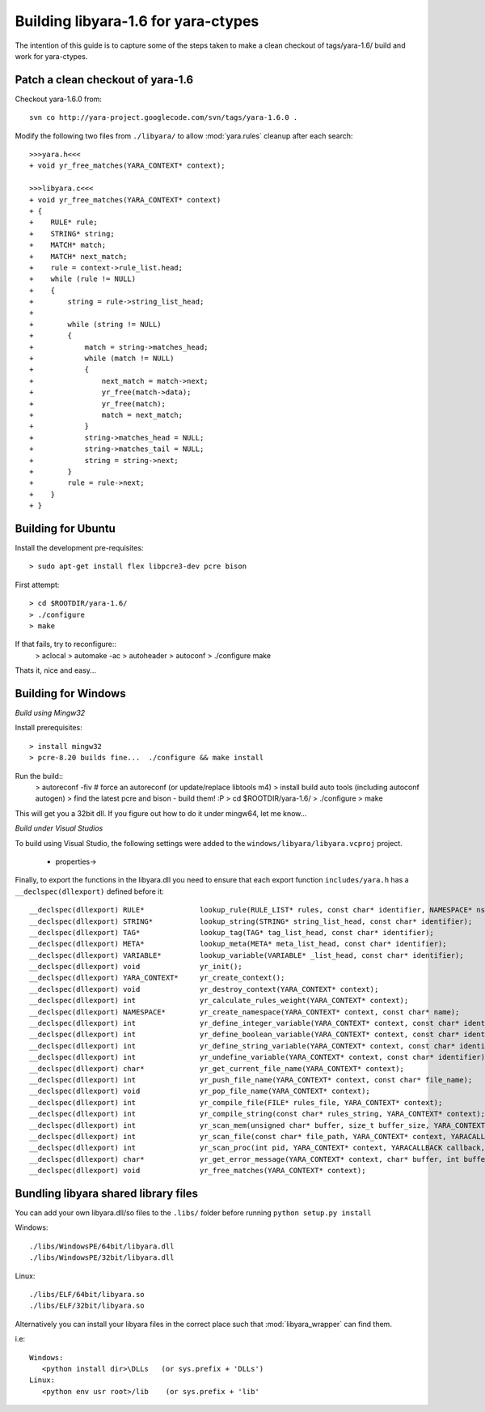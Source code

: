 Building libyara-1.6 for yara-ctypes
====================================

The intention of this guide is to capture some of the steps taken to make a 
clean checkout of tags/yara-1.6/ build and work for yara-ctypes.


Patch a clean checkout of yara-1.6
----------------------------------

Checkout yara-1.6.0 from::

    svn co http://yara-project.googlecode.com/svn/tags/yara-1.6.0 .


Modify the following two files from ``./libyara/`` to allow :mod:`yara.rules`
cleanup after each search::

    >>>yara.h<<<
    + void yr_free_matches(YARA_CONTEXT* context);

    >>>libyara.c<<<       
    + void yr_free_matches(YARA_CONTEXT* context)
    + {
    +    RULE* rule;
    +    STRING* string;
    +    MATCH* match;
    +    MATCH* next_match;
    +    rule = context->rule_list.head;
    +    while (rule != NULL)
    +    {        
    +        string = rule->string_list_head;
    +        
    +        while (string != NULL)
    +        {
    +            match = string->matches_head;
    +            while (match != NULL)
    +            {
    +                next_match = match->next;
    +                yr_free(match->data);
    +                yr_free(match);
    +                match = next_match;
    +            }
    +            string->matches_head = NULL;
    +            string->matches_tail = NULL;
    +            string = string->next;
    +        }
    +        rule = rule->next;
    +    }
    + }


Building for Ubuntu
-------------------

Install the development pre-requisites:: 

    > sudo apt-get install flex libpcre3-dev pcre bison

First attempt::

    > cd $ROOTDIR/yara-1.6/
    > ./configure
    > make

If that fails, try to reconfigure::
    > aclocal
    > automake -ac
    > autoheader
    > autoconf
    > ./configure 
    make 


Thats it, nice and easy... 


Building for Windows
--------------------

*Build using Mingw32*

Install prerequisites::

    > install mingw32 
    > pcre-8.20 builds fine...  ./configure && make install


Run the build::
    > autoreconf -fiv # force an autoreconf (or update/replace libtools m4) 
    > install build auto tools (including autoconf autogen)
    > find the latest pcre and bison - build them! :P
    > cd $ROOTDIR/yara-1.6/
    > ./configure
    > make  

This will get you a 32bit dll.  If you figure out how to do it under mingw64,
let me know... 


*Build under Visual Studios*

To build using Visual Studio, the following settings were added to the
``windows/libyara/libyara.vcproj`` project.

 * properties->


Finally, to export the functions in the libyara.dll you need to ensure that
each export function ``includes/yara.h`` has a ``__declspec(dllexport)``
defined before it::
 
    __declspec(dllexport) RULE*             lookup_rule(RULE_LIST* rules, const char* identifier, NAMESPACE* ns);
    __declspec(dllexport) STRING*           lookup_string(STRING* string_list_head, const char* identifier);
    __declspec(dllexport) TAG*              lookup_tag(TAG* tag_list_head, const char* identifier);
    __declspec(dllexport) META*             lookup_meta(META* meta_list_head, const char* identifier);
    __declspec(dllexport) VARIABLE*         lookup_variable(VARIABLE* _list_head, const char* identifier);
    __declspec(dllexport) void              yr_init();
    __declspec(dllexport) YARA_CONTEXT*     yr_create_context();
    __declspec(dllexport) void              yr_destroy_context(YARA_CONTEXT* context);
    __declspec(dllexport) int               yr_calculate_rules_weight(YARA_CONTEXT* context);
    __declspec(dllexport) NAMESPACE*        yr_create_namespace(YARA_CONTEXT* context, const char* name);
    __declspec(dllexport) int               yr_define_integer_variable(YARA_CONTEXT* context, const char* identifier, size_t value);
    __declspec(dllexport) int               yr_define_boolean_variable(YARA_CONTEXT* context, const char* identifier, int value);
    __declspec(dllexport) int               yr_define_string_variable(YARA_CONTEXT* context, const char* identifier, const char* value);
    __declspec(dllexport) int               yr_undefine_variable(YARA_CONTEXT* context, const char* identifier);
    __declspec(dllexport) char*             yr_get_current_file_name(YARA_CONTEXT* context);
    __declspec(dllexport) int               yr_push_file_name(YARA_CONTEXT* context, const char* file_name);
    __declspec(dllexport) void              yr_pop_file_name(YARA_CONTEXT* context);
    __declspec(dllexport) int               yr_compile_file(FILE* rules_file, YARA_CONTEXT* context);
    __declspec(dllexport) int               yr_compile_string(const char* rules_string, YARA_CONTEXT* context);
    __declspec(dllexport) int               yr_scan_mem(unsigned char* buffer, size_t buffer_size, YARA_CONTEXT* context, YARACALLBACK callback, void* user_data);
    __declspec(dllexport) int               yr_scan_file(const char* file_path, YARA_CONTEXT* context, YARACALLBACK callback, void* user_data);
    __declspec(dllexport) int               yr_scan_proc(int pid, YARA_CONTEXT* context, YARACALLBACK callback, void* user_data);
    __declspec(dllexport) char*             yr_get_error_message(YARA_CONTEXT* context, char* buffer, int buffer_size);
    __declspec(dllexport) void              yr_free_matches(YARA_CONTEXT* context);


Bundling libyara shared library files
-------------------------------------

You can add your own libyara.dll/so files to the ``.libs/`` folder before
running ``python setup.py install``


Windows::

    ./libs/WindowsPE/64bit/libyara.dll
    ./libs/WindowsPE/32bit/libyara.dll


Linux::

    ./libs/ELF/64bit/libyara.so
    ./libs/ELF/32bit/libyara.so


Alternatively you can install your libyara files in the correct place such that
:mod:`libyara_wrapper` can find them. 

i.e:: 

   Windows:
      <python install dir>\DLLs   (or sys.prefix + 'DLLs')
   Linux:
      <python env usr root>/lib    (or sys.prefix + 'lib'
   



